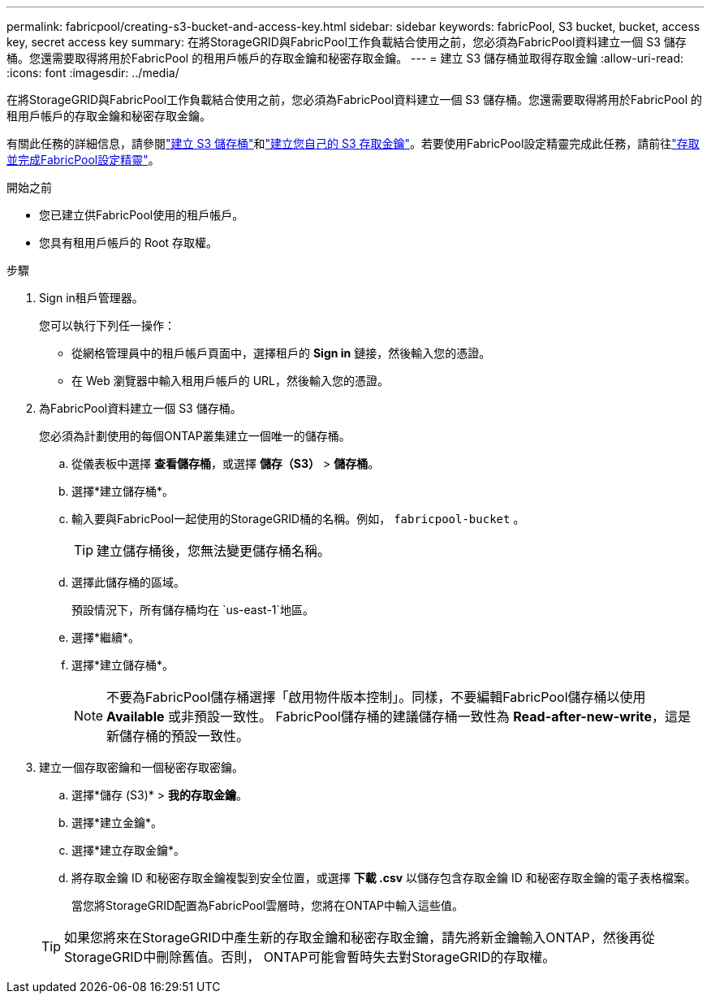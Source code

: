 ---
permalink: fabricpool/creating-s3-bucket-and-access-key.html 
sidebar: sidebar 
keywords: fabricPool, S3 bucket, bucket, access key, secret access key 
summary: 在將StorageGRID與FabricPool工作負載結合使用之前，您必須為FabricPool資料建立一個 S3 儲存桶。您還需要取得將用於FabricPool 的租用戶帳戶的存取金鑰和秘密存取金鑰。 
---
= 建立 S3 儲存桶並取得存取金鑰
:allow-uri-read: 
:icons: font
:imagesdir: ../media/


[role="lead"]
在將StorageGRID與FabricPool工作負載結合使用之前，您必須為FabricPool資料建立一個 S3 儲存桶。您還需要取得將用於FabricPool 的租用戶帳戶的存取金鑰和秘密存取金鑰。

有關此任務的詳細信息，請參閱link:../tenant/creating-s3-bucket.html["建立 S3 儲存桶"]和link:../tenant/creating-your-own-s3-access-keys.html["建立您自己的 S3 存取金鑰"]。若要使用FabricPool設定精靈完成此任務，請前往link:use-fabricpool-setup-wizard-steps.html["存取並完成FabricPool設定精靈"]。

.開始之前
* 您已建立供FabricPool使用的租戶帳戶。
* 您具有租用戶帳戶的 Root 存取權。


.步驟
. Sign in租戶管理器。
+
您可以執行下列任一操作：

+
** 從網格管理員中的租戶帳戶頁面中，選擇租戶的 *Sign in* 鏈接，然後輸入您的憑證。
** 在 Web 瀏覽器中輸入租用戶帳戶的 URL，然後輸入您的憑證。


. 為FabricPool資料建立一個 S3 儲存桶。
+
您必須為計劃使用的每個ONTAP叢集建立一個唯一的儲存桶。

+
.. 從儀表板中選擇 *查看儲存桶*，或選擇 *儲存（S3）* > *儲存桶*。
.. 選擇*建立儲存桶*。
.. 輸入要與FabricPool一起使用的StorageGRID桶的名稱。例如，  `fabricpool-bucket` 。
+

TIP: 建立儲存桶後，您無法變更儲存桶名稱。

.. 選擇此儲存桶的區域。
+
預設情況下，所有儲存桶均在 `us-east-1`地區。

.. 選擇*繼續*。
.. 選擇*建立儲存桶*。
+

NOTE: 不要為FabricPool儲存桶選擇「啟用物件版本控制」。同樣，不要編輯FabricPool儲存桶以使用 *Available* 或非預設一致性。  FabricPool儲存桶的建議儲存桶一致性為 *Read-after-new-write*，這是新儲存桶的預設一致性。



. 建立一個存取密鑰和一個秘密存取密鑰。
+
.. 選擇*儲存 (S3)* > *我的存取金鑰*。
.. 選擇*建立金鑰*。
.. 選擇*建立存取金鑰*。
.. 將存取金鑰 ID 和秘密存取金鑰複製到安全位置，或選擇 *下載 .csv* 以儲存包含存取金鑰 ID 和秘密存取金鑰的電子表格檔案。
+
當您將StorageGRID配置為FabricPool雲層時，您將在ONTAP中輸入這些值。

+

TIP: 如果您將來在StorageGRID中產生新的存取金鑰和秘密存取金鑰，請先將新金鑰輸入ONTAP，然後再從StorageGRID中刪除舊值。否則， ONTAP可能會暫時失去對StorageGRID的存取權。





